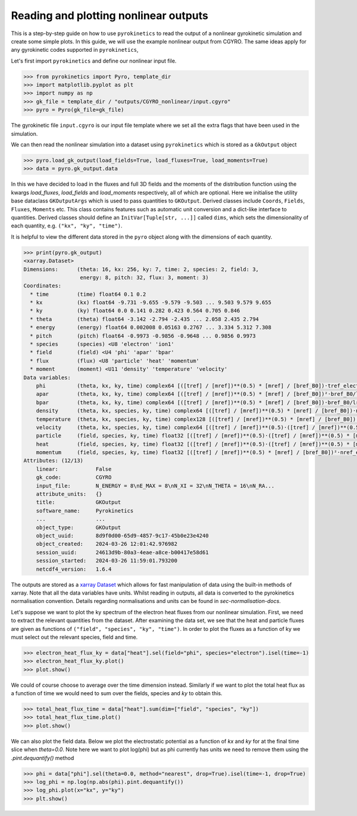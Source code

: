 ====================================================
Reading and plotting nonlinear outputs
====================================================

This is a step-by-step guide on how to use ``pyrokinetics`` to read the output of a nonlinear gyrokinetic simulation
and create some simple plots. In this guide, we will use the example nonlinear output from CGYRO. The same ideas
apply for any gyrokinetic codes supported in ``pyrokinetics``,

Let's first import ``pyrokinetics`` and define our nonlinear input file.  

.. code-block:: python

    >>> from pyrokinetics import Pyro, template_dir
    >>> import matplotlib.pyplot as plt
    >>> import numpy as np
    >>> gk_file = template_dir / "outputs/CGYRO_nonlinear/input.cgyro"
    >>> pyro = Pyro(gk_file=gk_file)


The gyrokinetic file ``input.cgyro`` is our input file template where we set all the extra flags that have been used
in the simulation.

We can then read the nonlinear simulation into a dataset using ``pyrokinetics`` which is stored as a ``GkOutput``
object

.. code-block:: python 

    >>> pyro.load_gk_output(load_fields=True, load_fluxes=True, load_moments=True)
    >>> data = pyro.gk_output.data

In this we have decided to load in the fluxes and full 3D fields and the moments of the distribution function
using the kwargs `load_fluxes`, `load_fields` and `load_moments` respectively, all of which are optional. Here we
initialise the utility base dataclass ``GKOutputArgs`` which is used to pass quantities to
``GKOutput``. Derived classes include ``Coords``, ``Fields``, ``Fluxes``, ``Moments`` etc. This class contains
features such as automatic unit conversion and a dict-like interface to quantities. Derived classes should define an
``InitVar[Tuple[str, ...]]`` called ``dims``, which sets the dimensionality of each quantity, e.g.
``("kx", "ky", "time")``.

It is helpful to view the  different data stored in the ``pyro`` object along with the dimensions of each quantity. 

.. code-block:: python 

    >>> print(pyro.gk_output)
    <xarray.Dataset>
    Dimensions:      (theta: 16, kx: 256, ky: 7, time: 2, species: 2, field: 3,
                      energy: 8, pitch: 32, flux: 3, moment: 3)
    Coordinates:
      * time         (time) float64 0.1 0.2
      * kx           (kx) float64 -9.731 -9.655 -9.579 -9.503 ... 9.503 9.579 9.655
      * ky           (ky) float64 0.0 0.141 0.282 0.423 0.564 0.705 0.846
      * theta        (theta) float64 -3.142 -2.794 -2.435 ... 2.058 2.435 2.794
      * energy       (energy) float64 0.002008 0.05163 0.2767 ... 3.334 5.312 7.308
      * pitch        (pitch) float64 -0.9973 -0.9856 -0.9648 ... 0.9856 0.9973
      * species      (species) <U8 'electron' 'ion1'
      * field        (field) <U4 'phi' 'apar' 'bpar'
      * flux         (flux) <U8 'particle' 'heat' 'momentum'
      * moment       (moment) <U11 'density' 'temperature' 'velocity'
    Data variables:
        phi          (theta, kx, ky, time) complex64 [([tref] / [mref])**(0.5) * [mref] / [bref_B0])·tref_electron/e/lref_minor_radius] ...
        apar         (theta, kx, ky, time) complex64 [([tref] / [mref])**(0.5) * [mref] / [bref_B0])²·bref_B0/lref_minor_radius] ...
        bpar         (theta, kx, ky, time) complex64 [([tref] / [mref])**(0.5) * [mref] / [bref_B0])·bref_B0/lref_minor_radius] ...
        density      (theta, kx, species, ky, time) complex64 [([tref] / [mref])**(0.5) * [mref] / [bref_B0])·nref_electron/lref_minor_radius] ...
        temperature  (theta, kx, species, ky, time) complex128 [([tref] / [mref])**(0.5) * [mref] / [bref_B0])·tref_electron/lref_minor_radius] ...
        velocity     (theta, kx, species, ky, time) complex64 [([tref] / [mref])**(0.5)·([tref] / [mref])**(0.5) * [mref] / [bref_B0])/lref_minor_radius] ...
        particle     (field, species, ky, time) float32 [([tref] / [mref])**(0.5)·([tref] / [mref])**(0.5) * [mref] / [bref_B0])²·nref_electron/lref_minor_radius²] ...
        heat         (field, species, ky, time) float32 [([tref] / [mref])**(0.5)·([tref] / [mref])**(0.5) * [mref] / [bref_B0])²·nref_electron·tref_electron/lref_minor_radius²] ...
        momentum     (field, species, ky, time) float32 [([tref] / [mref])**(0.5) * [mref] / [bref_B0])²·nref_electron·tref_electron/lref_minor_radius] ...
    Attributes: (12/13)
        linear:            False
        gk_code:           CGYRO
        input_file:        N_ENERGY = 8\nE_MAX = 8\nN_XI = 32\nN_THETA = 16\nN_RA...
        attribute_units:   {}
        title:             GKOutput
        software_name:     Pyrokinetics
        ...                ...
        object_type:       GKOutput
        object_uuid:       8d9f0d00-65d9-4857-9c17-45b0e23e4240
        object_created:    2024-03-26 12:01:42.976982
        session_uuid:      24613d9b-80a3-4eae-a8ce-b00417e58d61
        session_started:   2024-03-26 11:59:01.793200
        netcdf4_version:   1.6.4

The outputs are stored as a `xarray Dataset`_ which allows for fast manipulation of data using the built-in methods
of xarray. Note that all the data variables have units. Whilst reading in outputs, all data is converted to the
pyrokinetics normalisation convention. Details regarding normalisations and units can be found in
`sec-normalisation-docs`.

Let's suppose we want to plot the ky spectrum of the electron heat fluxes from our nonlinear simulation.
First, we need to extract the relevant quantities from the dataset. After examining the data set, we see that the
heat and particle fluxes are given as functions of ``("field", "species", "ky", "time")``. In order to plot the fluxes
as a function of ky we must select out the relevant species, field and time.

.. code-block:: python

    >>> electron_heat_flux_ky = data["heat"].sel(field="phi", species="electron").isel(time=-1)
    >>> electron_heat_flux_ky.plot()
    >>> plot.show()

.. image:: figures/CGYRO_ky_flux_spectrum.png
   :width: 600

We could of course choose to average over the time dimension instead. Similarly if we want to plot the total heat flux
as a function of time we would need to sum over the fields, species and `ky` to obtain this.

.. code-block:: python

    >>> total_heat_flux_time = data["heat"].sum(dim=["field", "species", "ky"])
    >>> total_heat_flux_time.plot()
    >>> plot.show()

.. image:: figures/CGYRO_total_heat_timetrace.png
   :width: 600

We can also plot the field data. Below we plot the electrostatic potential as a function of `kx` and `ky` for at
the final time slice when `theta=0.0`. Note here we want to plot log(phi) but as phi currently has units we need to
remove them using the `.pint.dequantify()` method

.. code-block:: python 

    >>> phi = data["phi"].sel(theta=0.0, method="nearest", drop=True).isel(time=-1, drop=True)
    >>> log_phi = np.log(np.abs(phi).pint.dequantify())
    >>> log_phi.plot(x="kx", y="ky")
    >>> plt.show()

.. image:: figures/CGYRO_phi_kxky.png
   :width: 600

.. _xarray Dataset: https://docs.xarray.dev/en/stable/generated/xarray.Dataset.html
